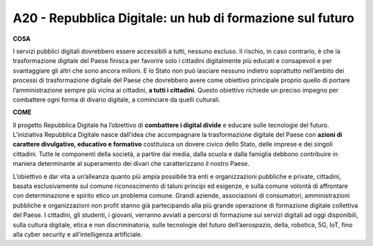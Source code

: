 A20 - Repubblica Digitale: un hub di formazione sul futuro
===========================================================

**COSA**

I servizi pubblici digitali dovrebbero essere accessibili a tutti, nessuno escluso. Il rischio, in caso contrario, è che la trasformazione digitale del Paese finisca per favorire solo i cittadini digitalmente più educati e consapevoli e per svantaggiare gli altri che sono ancora milioni. E lo Stato non può lasciare nessuno indietro soprattutto nell’ambito dei processi di trasformazione digitale del Paese che dovrebbero avere come obiettivo principale proprio quello di portare l’amministrazione sempre più vicina ai cittadini, **a tutti i cittadini**. Questo obiettivo richiede un preciso impegno per combattere ogni forma di divario digitale, a cominciare da quelli culturali.

**COME**

Il progetto Repubblica Digitale ha l’obiettivo di **combattere i digital divide** e educare sulle tecnologie del futuro. L’iniziativa Repubblica Digitale nasce dall’idea che accompagnare la trasformazione digitale del Paese con **azioni di carattere divulgativo, educativo e formativo** costituisca un dovere civico dello Stato, delle imprese e dei singoli cittadini. Tutte le componenti della società, a partire dai media, dalla scuola e dalla famiglia debbono contribuire in maniera determinante al superamento dei divari che caratterizzano il nostro Paese. 

L’obiettivo è dar vita a un’alleanza quanto più ampia possibile tra enti e organizzazioni pubbliche e private, cittadini, basata esclusivamente sul comune riconoscimento di taluni principi ed esigenze, e sulla comune volontà di affrontare con determinazione e spirito etico un problema comune. Grandi aziende, associazioni di consumatori, amministrazioni pubbliche e organizzazioni non profit stanno già partecipando alla più grande operazione di formazione digitale collettiva del Paese. I cittadini, gli studenti, i giovani, verranno avviati a percorsi di formazione sui servizi digitali ad oggi disponibili, sulla cultura digitale, etica e non discriminatoria, sulle tecnologie del futuro dell’aerospazio, della, robotica, 5G, IoT, fino
alla cyber security e all’intelligenza artificiale.
